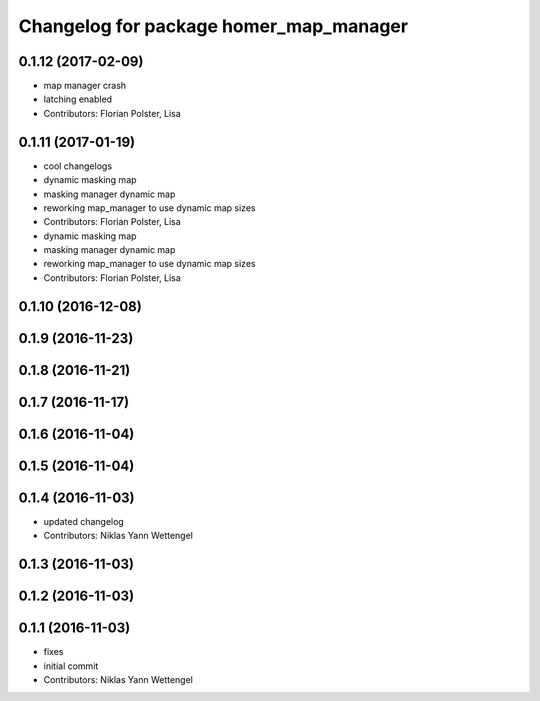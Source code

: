 ^^^^^^^^^^^^^^^^^^^^^^^^^^^^^^^^^^^^^^^
Changelog for package homer_map_manager
^^^^^^^^^^^^^^^^^^^^^^^^^^^^^^^^^^^^^^^

0.1.12 (2017-02-09)
-------------------
* map manager crash
* latching enabled
* Contributors: Florian Polster, Lisa

0.1.11 (2017-01-19)
-------------------
* cool changelogs
* dynamic masking map
* masking manager dynamic map
* reworking map_manager to use dynamic map sizes
* Contributors: Florian Polster, Lisa

* dynamic masking map
* masking manager dynamic map
* reworking map_manager to use dynamic map sizes
* Contributors: Florian Polster, Lisa

0.1.10 (2016-12-08)
-------------------

0.1.9 (2016-11-23)
------------------

0.1.8 (2016-11-21)
------------------

0.1.7 (2016-11-17)
------------------

0.1.6 (2016-11-04)
------------------

0.1.5 (2016-11-04)
------------------

0.1.4 (2016-11-03)
------------------
* updated changelog
* Contributors: Niklas Yann Wettengel

0.1.3 (2016-11-03)
------------------

0.1.2 (2016-11-03)
------------------

0.1.1 (2016-11-03)
------------------
* fixes
* initial commit
* Contributors: Niklas Yann Wettengel
